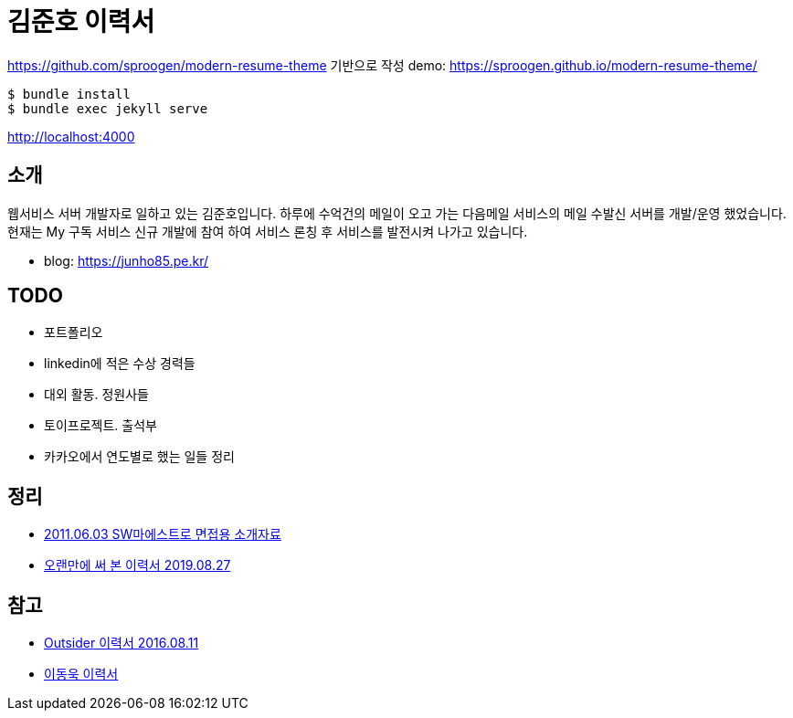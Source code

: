 = 김준호 이력서

https://github.com/sproogen/modern-resume-theme 기반으로 작성
demo: https://sproogen.github.io/modern-resume-theme/

----
$ bundle install
$ bundle exec jekyll serve
----

http://localhost:4000

== 소개
웹서비스 서버 개발자로 일하고 있는 김준호입니다. 하루에 수억건의 메일이 오고 가는 다음메일 서비스의 메일 수발신 서버를 개발/운영 했었습니다.
현재는 My 구독 서비스 신규 개발에 참여 하여 서비스 론칭 후 서비스를 발전시켜 나가고 있습니다.

* blog: https://junho85.pe.kr/

== TODO
* 포트폴리오
* linkedin에 적은 수상 경력들
* 대외 활동. 정원사들
* 토이프로젝트. 출석부
* 카카오에서 연도별로 했는 일들 정리

== 정리
* https://prezi.com/8t8foqr1iznq/20110603-sw/[2011.06.03 SW마에스트로 면접용 소개자료]
* https://junho85.pe.kr/1431[오랜만에 써 본 이력서 2019.08.27]

== 참고
* https://blog.outsider.ne.kr/1234[Outsider 이력서 2016.08.11]
* https://jojoldu.github.io[이동욱 이력서]
